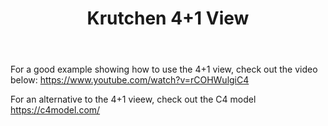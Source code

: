 #+TITLE: Krutchen 4+1 View

For a good example showing how to use the 4+1 view, check out the video below: https://www.youtube.com/watch?v=rCOHWulgiC4

For an alternative to the 4+1 vieew, check out the C4 model https://c4model.com/
